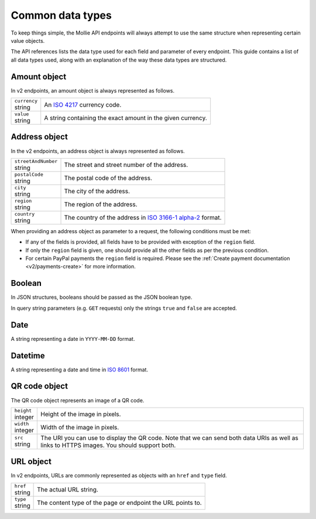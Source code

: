 .. _guides/common-data-types:

Common data types
=================
To keep things simple, the Mollie API endpoints will always attempt to use the same structure when representing certain
value objects.

The API references lists the data type used for each field and parameter of every endpoint. This guide contains a list
of all data types used, along with an explanation of the way these data types are structured.

.. _amount-object:

Amount object
-------------
In v2 endpoints, an amount object is always represented as follows.

.. list-table::
   :widths: auto

   * - | ``currency``
       | string
     - An `ISO 4217 <https://en.wikipedia.org/wiki/ISO_4217>`_ currency code.

   * - | ``value``
       | string
     - A string containing the exact amount in the given currency.

.. _address-object:

Address object
--------------
In the v2 endpoints, an address object is always represented as follows.

.. list-table::
   :widths: auto

   * - | ``streetAndNumber``
       | string
     - The street and street number of the address.

   * - | ``postalCode``
       | string
     - The postal code of the address.

   * - | ``city``
       | string
     - The city of the address.

   * - | ``region``
       | string
     - The region of the address.

   * - | ``country``
       | string
     - The country of the address in `ISO 3166-1 alpha-2 <https://en.wikipedia.org/wiki/ISO_3166-1_alpha-2>`_ format.

When providing an address object as parameter to a request, the following conditions must be met:

* If any of the fields is provided, all fields have to be provided with exception of the ``region`` field.
* If only the ``region`` field is given, one should provide all the other fields as per the previous condition.
* For certain PayPal payments the ``region`` field is required. Please see the
  :ref:`Create payment documentation <v2/payments-create>` for more information.

Boolean
-------

In JSON structures, booleans should be passed as the JSON boolean type.

In query string parameters (e.g. ``GET`` requests) only the strings ``true`` and ``false`` are accepted.

Date
----
A string representing a date in ``YYYY-MM-DD`` format.

Datetime
--------
A string representing a date and time in `ISO 8601 <https://en.wikipedia.org/wiki/ISO_8601>`_ format.

QR code object
--------------
The QR code object represents an image of a QR code.

.. list-table::
   :widths: auto

   * - | ``height``
       | integer
     - Height of the image in pixels.

   * - | ``width``
       | integer
     - Width of the image in pixels.

   * - | ``src``
       | string
     - The URI you can use to display the QR code. Note that we can send both data URIs as well as links to HTTPS
       images. You should support both.

URL object
----------
In v2 endpoints, URLs are commonly represented as objects with an ``href`` and ``type`` field.

.. list-table::
   :widths: auto

   * - | ``href``
       | string
     - The actual URL string.

   * - | ``type``
       | string
     - The content type of the page or endpoint the URL points to.
